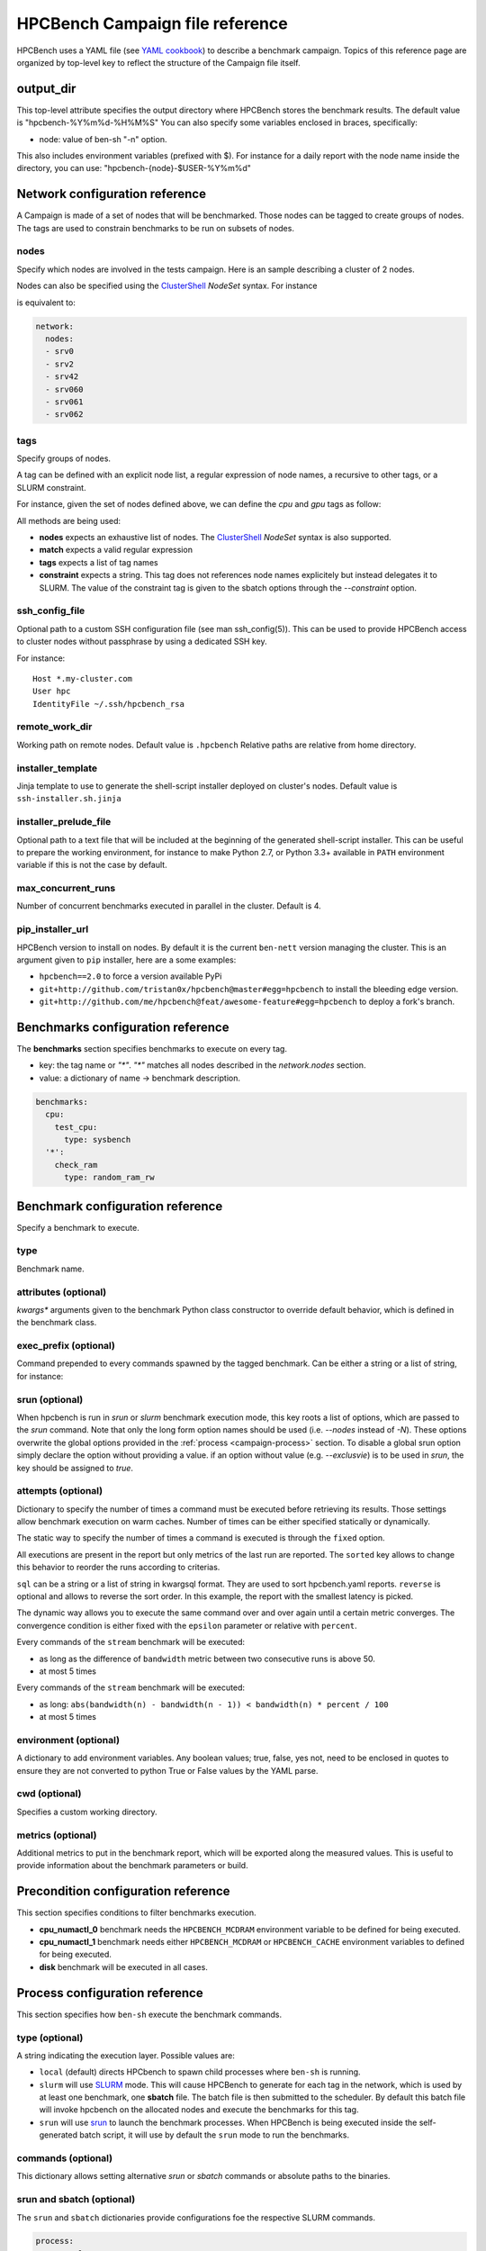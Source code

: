 HPCBench Campaign file reference
================================

HPCBench uses a YAML file
(see `YAML cookbook <http://yaml.org/YAML_for_ruby.html>`_)
to describe a benchmark campaign.
Topics of this reference page are organized by top-level key
to reflect the structure of the Campaign file itself.

output_dir
----------

This top-level attribute specifies the output directory
where HPCBench stores the benchmark results.
The default value is "hpcbench-%Y%m%d-%H%M%S"
You can also specify some variables enclosed in braces, specifically:

* node: value of ben-sh "-n" option.

This also includes environment variables (prefixed with $).
For instance for a daily report with the node name inside
the directory, you can use: "hpcbench-{node}-$USER-%Y%m%d"

Network configuration reference
-------------------------------

A Campaign is made of a set of nodes that will be benchmarked. Those nodes
can be tagged to create groups of nodes. The tags are used to constrain
benchmarks to be run on subsets of nodes.

nodes
~~~~~
Specify which nodes are involved in the tests campaign.
Here is an sample describing a cluster of 2 nodes.

.. code-block:: yaml
  :emphasize-lines: 2

  network:
    nodes:
      - srv01
      - srv02
      - gpu-srv01
      - gpu-srv02


Nodes can also be specified using the
`ClusterShell <http://clustershell.readthedocs.io/en/latest/tools/nodeset.html#usage-basics>`_
`NodeSet` syntax. For instance

.. code-block:: yaml
  :emphasize-lines: 3

  network:
    nodes:
      - srv[0-1,42,060-062]

is equivalent to:

.. code-block:: yaml

  network:
    nodes:
    - srv0
    - srv2
    - srv42
    - srv060
    - srv061
    - srv062

tags
~~~~
Specify groups of nodes.

A tag can be defined with an explicit node list, a regular expression of node names,
a recursive to other tags, or a SLURM constraint.

For instance, given the set of nodes defined above, we can define the
*cpu* and *gpu* tags as follow:

.. code-block:: yaml
  :emphasize-lines: 7,8,12,14,16

  network:
    nodes:
      - srv01
      - srv02
      - gpu-srv01
      - gpu-srv02
    tags:
      cpu:
        nodes:
          - srv1
          - srv2
      gpu:
        match: gpu-.*
      all-cpus:
        constraint: skylake
      all:
        tags: [cpu, gpu]

All methods are being used:

* **nodes** expects an exhaustive list of nodes. The
  `ClusterShell <http://clustershell.readthedocs.io/en/latest/tools/nodeset.html#usage-basics>`_
  `NodeSet` syntax is also supported.

* **match** expects a valid regular expression

* **tags** expects a list of tag names

* **constraint** expects a string. This tag does not references node
  names explicitely but instead delegates it to SLURM. The value of the
  constraint tag is given to the sbatch options through the
  *--constraint* option.

ssh_config_file
~~~~~~~~~~~~~~~

Optional path to a custom SSH configuration file (see man ssh_config(5)).
This can be used to provide HPCBench access to cluster nodes without passphrase
by using a dedicated SSH key.

For instance::

   Host *.my-cluster.com
   User hpc
   IdentityFile ~/.ssh/hpcbench_rsa

remote_work_dir
~~~~~~~~~~~~~~~

Working path on remote nodes. Default value is ``.hpcbench``
Relative paths are relative from home directory.

installer_template
~~~~~~~~~~~~~~~~~~

Jinja template to use to generate the shell-script installer
deployed on cluster's nodes. Default value is ``ssh-installer.sh.jinja``

installer_prelude_file
~~~~~~~~~~~~~~~~~~~~~~

Optional path to a text file that will be included at the beginning
of the generated shell-script installer.
This can be useful to prepare the working environment, for instance to make
Python 2.7, or Python 3.3+ available in ``PATH`` environment variable if this
is not the case by default.

max_concurrent_runs
~~~~~~~~~~~~~~~~~~~

Number of concurrent benchmarks executed in parallel in the cluster.
Default is 4.

pip_installer_url
~~~~~~~~~~~~~~~~~

HPCBench version to install on nodes. By default it is the current ``ben-nett``
version managing the cluster. This is an argument given to ``pip`` installer, here are a some examples:

* ``hpcbench==2.0`` to force a version available PyPi
* ``git+http://github.com/tristan0x/hpcbench@master#egg=hpcbench`` to install the bleeding edge version.
* ``git+http://github.com/me/hpcbench@feat/awesome-feature#egg=hpcbench`` to deploy a fork's branch.

Benchmarks configuration reference
----------------------------------

The **benchmarks** section specifies benchmarks to execute
on every tag.

* key: the tag name or `"*"`. `"*"` matches all nodes described
  in the *network.nodes* section.
* value: a dictionary of name -> benchmark description.

.. code-block:: yaml

  benchmarks:
    cpu:
      test_cpu:
        type: sysbench
    '*':
      check_ram
        type: random_ram_rw

Benchmark configuration reference
---------------------------------

Specify a benchmark to execute.

type
~~~~
Benchmark name.

.. code-block:: yaml
  :emphasize-lines: 4

  benchmarks:
    cpu:
      test_cpu:
        type: sysbench

attributes (optional)
~~~~~~~~~~~~~~~~~~~~~
*kwargs** arguments given to the benchmark Python class constructor to
override default behavior, which is defined in the benchmark class.

.. code-block:: yaml
  :emphasize-lines: 5

  benchmarks:
    gpu:
      test_gpu:
        type: sysbench
        attributes:
          features:
          - gpu

exec_prefix (optional)
~~~~~~~~~~~~~~~~~~~~~~
Command prepended to every commands spawned by the tagged benchmark. Can 
be either a string or a list of string, for instance:

.. code-block:: yaml
  :emphasize-lines: 4

  benchmarks:
    cpu:
      mcdram:
        exec_prefix: numactl -m 1
        type: stream

srun (optional)
~~~~~~~~~~~~~~~

When hpcbench is run in `srun` or `slurm` benchmark execution mode, this key roots a list of
options, which are passed to the `srun` command. Note that only the long form
option names should be used (i.e. `--nodes` instead of `-N`). These options overwrite
the global options provided in the :ref:`process <campaign-process>` section. To disable
a global srun option simply declare the option without providing a value. if an option without
value (e.g. `--exclusvie`) is to be used in `srun`, the key should be assigned to `true`.

.. code-block:: yaml
  :emphasize-lines: 4,7,8

  benchmarks:
    cpu:
      osu:
        srun:
          nodes: 8
          ntasks-per-node: 36
          hint:
          exclusive: true
        type: osu

attempts (optional)
~~~~~~~~~~~~~~~~~~~
Dictionary to specify the number of times a command must be executed before
retrieving its results. Those settings allow benchmark execution on warm caches.
Number of times can be either specified statically or dynamically.

The static way to specify the number of times a command is executed is through
the ``fixed`` option.

.. code-block:: yaml
  :emphasize-lines: 5-6

  benchmarks:
      '*':
          test01:
              type: stream
              attempts:
                  fixed: 2

All executions are present in the report but only metrics of the last run are reported. The
``sorted`` key allows to change this behavior to reorder the runs according to criterias.

.. code-block:: yaml
  :emphasize-lines: 6-8

  benchmarks:
      '*':
          test01:
              type: imb
              attempts:
                  fixed: 5
                  sorted:
                    sql: metrics__latency
                    reverse: true

``sql`` can be a string or a list of string in kwargsql format. They are used to
sort hpcbench.yaml reports. ``reverse`` is optional and allows to reverse the sort order.
In this example, the report with the smallest latency is picked.

The dynamic way allows you to execute the same command over and over again
until a certain metric converges. The convergence condition is either fixed
with the ``epsilon`` parameter or relative with ``percent``.

.. code-block:: yaml
  :emphasize-lines: 6-8

  benchmarks:
      '*':
          test01:
              type: stream
              attempts:
                  metric: bandwidth
                  epsilon: 50
                  maximum: 5

Every commands of the ``stream`` benchmark will be executed:

* as long as the difference of ``bandwidth`` metric between two consecutive
  runs is above 50.
* at most 5 times


.. code-block:: yaml
  :emphasize-lines: 6-8

  benchmarks:
      '*':
          test01:
              type: stream
              attempts:
                  metric: bandwidth
                  percent: 10
                  maximum: 5

Every commands of the ``stream`` benchmark will be executed:

* as long: ``abs(bandwidth(n) - bandwidth(n - 1)) < bandwidth(n) * percent / 100``
* at most 5 times

environment (optional)
~~~~~~~~~~~~~~~~~~~~~~
A dictionary to add environment variables.
Any boolean values; true, false, yes not, need to be enclosed in quotes to ensure
they are not converted to python True or False values by the YAML parse.

.. code-block:: yaml
  :emphasize-lines: 5

  benchmarks:
    '*':
      test_cpu:
        type: sysbench
        environment:
          TEST_ALL: 'true'
          LD_LIBRARY_PATH: /usr/local/lib64

cwd (optional)
~~~~~~~~~~~~~~
Specifies a custom working directory.

metrics (optional)
~~~~~~~~~~~~~~~~~~
Additional metrics to put in the benchmark report, which will be exported along the
measured values. This is useful to provide information about the benchmark parameters or build.

.. code-block:: yaml
  :emphasize-lines: 5-6

  benchmarks:
    '*':
      test_cpu:
        type: sysbench
        metrics:
          family: kaby_lake
          l1_cache: 32
          l2_cache: 256

Precondition configuration reference
------------------------------------
This section specifies conditions to filter benchmarks execution.

.. code-block:: yaml
  :emphasize-lines: 11-15

  benchmarks:
    '*':
      cpu_numactl_0:
        exec_prefix: [numctl, -m, 0]
        type: stream
      cpu_numactl_1:
        exec_prefix: [numctl, -m, 1]
        type: stream
      disk:
        type: mdtest
  precondition:
    cpu_numactl_0: HPCBENCH_MCDRAM
    cpu_numactl_1:
      - HPCBENCH_MCDRAM
      - HPCBENCH_CACHE

* **cpu_numactl_0** benchmark needs the ``HPCBENCH_MCDRAM`` environment
  variable to be defined for being executed.
* **cpu_numactl_1** benchmark needs either ``HPCBENCH_MCDRAM`` or
  ``HPCBENCH_CACHE`` environment variables to defined for being executed.
*  **disk** benchmark will be executed in all cases.

.. _campaign-process:

Process configuration reference
-------------------------------
This section specifies how ``ben-sh`` execute the benchmark commands.

type (optional)
~~~~~~~~~~~~~~~
A string indicating the execution layer. Possible values are:

* ``local`` (default) directs HPCbench to spawn child processes where ``ben-sh``
  is running.
* ``slurm`` will use `SLURM <https://slurm.schedmd.com>`_ mode. This will cause HPCBench
  to generate for each tag in the network, which is used by at least one benchmark, one **sbatch**
  file. The batch file is then submitted to the scheduler. By default this batch file will invoke
  hpcbench on the allocated nodes and execute the benchmarks for this tag.
* ``srun`` will use `srun <https://slurm.schedmd.com/srun.html>`_ to launch the benchmark
  processes. When HPCBench is being executed inside the self-generated batch script, it will
  use by default the ``srun`` mode to run the benchmarks.

commands (optional)
~~~~~~~~~~~~~~~~~~~

This dictionary allows setting alternative `srun` or `sbatch` commands or absolute paths to
the binaries.

.. code-block:: yaml
  :emphasize-lines: 3

  process:
    type: slurm
    commands:
      sbatch: /opt/slurm/bin/sbatch
      srun: /opt/slrum/bin/sbatch

srun and sbatch (optional)
~~~~~~~~~~~~~~~~~~~~~~~~~~
The ``srun`` and ``sbatch`` dictionaries provide configurations foe the respective SLURM
commands.


.. code-block:: yaml

  process:
    type: slurm
    sbatch:
      account: users
      partition: über-cluster
      mail-type: ALL
    srun:
      mpi: pmi2

executor_template (optional)
~~~~~~~~~~~~~~~~~~~~~~~~~~~~
Override default Jinja template used to generate
shell-scripts in charge of executing benchmarks.
Default value is:

.. code-block:: shell

  #!/bin/sh
  {%- for var, value in environment.items() %}
  export {{ var }}={{ value }}
  {%- endfor %}
  cd "{{ cwd }}"
  exec {{ " ".join(command) }}

If value does not start with shebang, then it is considered
like a file location.

Environment variable expansion
------------------------------

Your configuration options can contain environment variables. HPCBench uses the
variable values from the shell environment in which `ben-sh` is run. 
For example, suppose the shell contains EMAIL=root@cscs.ch and you supply this configuration:

.. code-block:: yaml

  process:
    type: slurm
    sbatch:
      email=$EMAIL
      partition=über-cluster


When you run ben-sh with this configuration, HPCBench will look for the EMAIL
environment variable in the shell and substitutes its value in.

If an environment variable is not set, substitution fails and an exception is raised.

Both $VARIABLE and ${VARIABLE} syntax are supported. Additionally, it is possible
to provide inline default values using typical shell syntax:

${VARIABLE:-default} will evaluate to default if VARIABLE is unset or empty in the environment.
${VARIABLE-default} will evaluate to default only if VARIABLE is unset in the environment.
${#VARIABLE} will evaluate to the length of the environment variable.
Other extended shell-style features, such as ${VARIABLE/foo/bar}, are not supported.

You can use a $$ (double-dollar sign) when your configuration needs a literal dollar sign.
This also prevents HPCBench from interpolating a value, so a $$ allows you to
refer to environment variables that you don’t want processed by HPCBench.
